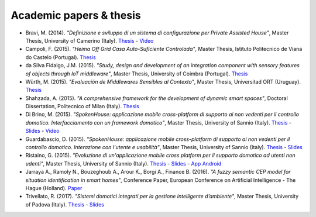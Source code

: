 
Academic papers & thesis
========================



* Bravi, M. (2014). *"Definizione e sviluppo di un sistema di configurazione per Private Assisted House"*, Master Thesis, University of Camerino (Italy). `Thesis <http://goo.gl/Mk2xyu>`_ - `Video <https://www.youtube.com/watch?v=1S7eYwwVB30>`_       

* Campoli, F. (2015). *"Heima Off Grid Casa Auto-Suficiente Controlada"*, Master Thesis, Istituto Politecnico de Viana do Castelo (Portugal). `Thesis <http://goo.gl/znQM4V>`_  

* da Silva Fidalgo, J.M. (2015). *"Study, design and development of an integration component with sensory features of objects through IoT middleware"*, Master Thesis, University of Coimbra (Portugal). `Thesis <http://goo.gl/TjyEeq>`_

* Würth, M. (2015). *"Evaluación de Middlewares Sensibles al Contexto"*, Master Thesis, Universitad ORT (Uruguay). `Thesis <https://bibliotecas.ort.edu.uy/bibid/83121/file/2457>`_

* Shahzada, A. (2015). *"A comprehensive framework for the development of dynamic smart spaces"*, Doctoral Dissertation, Politecnico of Milan (Italy). `Thesis <https://www.politesi.polimi.it/bitstream/10589/114183/1/thesis.pdf>`_

* Di Brino, M. (2015). *"SpokenHouse: applicazione mobile cross-platform di supporto ai non vedenti per il controllo domotico. Interfacciamento con un framework domotico"*, Master Thesis, University of Sannio (Italy). `Thesis <http://www.slideshare.net/freedomotic/spokenhouse-applicazione-mobile-crossplatform-di-supporto-ai-non-vedenti-per-il-controllo-domotico-interfacciamento-con-un-framework-domotico>`_ - `Slides <http://www.slideshare.net/freedomotic/presentazione-marco-56445907>`_ - `Video <https://www.youtube.com/watch?v=2VYdJhI3RFY>`_

* Guardabascio, D. (2015). *"SpokenHouse: applicazione mobile cross-platform di supporto ai non vedenti per il controllo domotico. Interazione con l'utente e usabilità"*, Master Thesis, University of Sannio (Italy). `Thesis <http://www.slideshare.net/freedomotic/spokenhouse-applicazione-mobile-crossplatform-di-supporto-ai-non-vedenti-per-il-controllo-domotico-interazione-con-lutente-e-usabilit>`_ - `Slides <http://www.slideshare.net/freedomotic/presentazione-guardabascio-56445906>`_

* Ristaino, G. (2015). *"Evoluzione di un'applicazione mobile cross platform per il supporto domotico ad utenti non udenti"*, Master Thesis, University of Sannio (Italy). `Thesis <http://www.slideshare.net/freedomotic/evoluzione-di-unapplicazione-mobile-cross-platform-per-il-supporto-domotico-ad-utenti-non-udenti>`_ - `Slides <http://www.slideshare.net/freedomotic/presentazione-tesiristaino>`_ - `App Android <https://play.google.com/store/apps/details?id=org.informaticisenzafrontiere.spokenHouse&hl=it>`_

* Jarraya A., Ramoly N., Bouzeghoub A., Arour K., Borgi A., Finance B. (2016). *"A fuzzy semantic CEP model for situation identification in smart homes"*, Conference Paper, European Conference on Artificial Intelligence - The Hague (Holland). `Paper <http://ebooks.iospress.nl/publication/44978>`_ 
   
* Trivellato, R. (2017). *"Sistemi domotici integrati per la gestione intelligente d’ambiente"*, Master Thesis, University of Padova (Italy). `Thesis <https://www.slideshare.net/freedomotic/sistemi-domotici-integrati-per-la-gestione-intelligente-dambiente>`_ - `Slides <https://www.slideshare.net/freedomotic/sistemi-domotici-integrati-per-la-gestione-intelligente-dambiente-72729342>`_ 
   